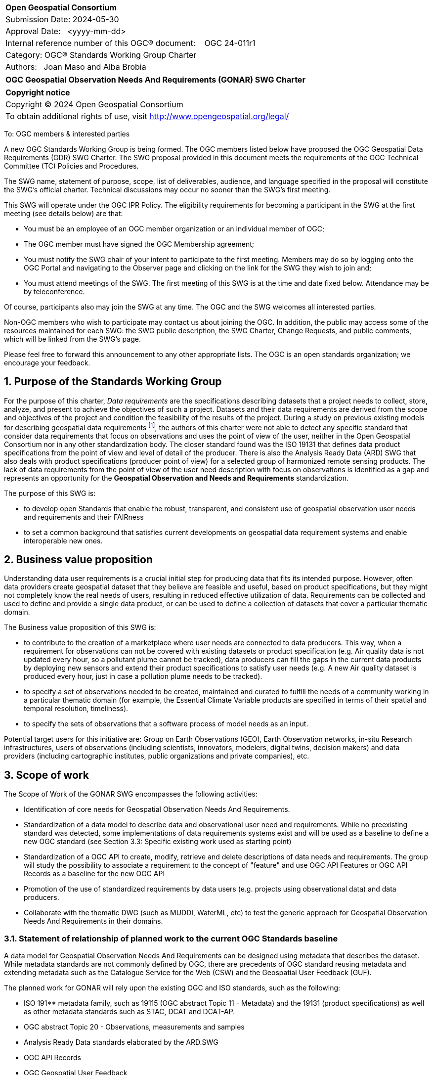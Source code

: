 :Title: OGC Geospatial Observation Needs And Requirements (GONAR) SWG Charter
:titletext: {Title}
:doctype: book
:encoding: utf-8
:lang: en
:toc:
:toc-placement!:
:toclevels: 4
:numbered:
:sectanchors:
:source-highlighter: pygments

<<<
[cols = ">",frame = "none",grid = "none"]
|===
|{set:cellbgcolor:#FFFFFF}
|[big]*Open Geospatial Consortium*
|Submission Date: 2024-05-30
|Approval Date:   <yyyy-mm-dd>
|Internal reference number of this OGC(R) document:    OGC 24-011r1
|Category: OGC(R) Standards Working Group Charter
|Authors:   Joan Maso and Alba Brobia
|===

[cols = "^", frame = "none"]
|===
|[big]*{titletext}*
|===

[cols = "^", frame = "none", grid = "none"]
|===
|*Copyright notice*
|Copyright (C) 2024 Open Geospatial Consortium
|To obtain additional rights of use, visit http://www.opengeospatial.org/legal/
|===

<<<

////
Version of 2018-12-12
Some Instructions
This document is the template to be used for proposing the formation of a new Standards Working Group (SWG).

The first step is to complete the SWG Charter for the proposed new SWG.

The next step is to email the draft SWG charter to the Technical Committee Chair (TCC).  The TCC will review the draft charter and make any necessary comments and provide guidance.

Finally, once the Charter is ready, the SWG charter will be posted to the OGC Pending Documents and the vote process in the Technical Committee Policies and Procedures will start.

Any questions, please contact OGC staff.
////

To: OGC members & interested parties

A new OGC Standards Working Group is being formed. The OGC members listed below have proposed the OGC Geospatial Data Requirements (GDR) SWG Charter. The SWG proposal provided in this document meets the requirements of the OGC Technical Committee (TC) Policies and Procedures.

The SWG name, statement of purpose, scope, list of deliverables, audience, and language specified in the proposal will constitute the SWG's official charter. Technical discussions may occur no sooner than the SWG's first meeting.

This SWG will operate under the OGC IPR Policy. The eligibility requirements for becoming a participant in the SWG at the first meeting (see details below) are that:

* You must be an employee of an OGC member organization or an individual
member of OGC;

* The OGC member must have signed the OGC Membership agreement;

* You must notify the SWG chair of your intent to participate to the first meeting. Members may do so by logging onto the OGC Portal and navigating to the Observer page and clicking on the link for the SWG they wish to join and;

* You must attend meetings of the SWG. The first meeting of this SWG is at the time and date fixed below. Attendance may be by teleconference.

Of course, participants also may join the SWG at any time. The OGC and the SWG welcomes all interested parties.

Non-OGC members who wish to participate may contact us about joining the OGC. In addition, the public may access some of the resources maintained for each SWG: the SWG public description, the SWG Charter, Change Requests, and public comments, which will be linked from the SWG’s page.

Please feel free to forward this announcement to any other appropriate lists. The OGC is an open standards organization; we encourage your feedback.

== Purpose of the Standards Working Group

For the purpose of this charter, _Data requirements_ are the specifications describing datasets that a project needs to collect, store, analyze, and present to achieve the objectives of such a project. Datasets and their data  requirements are derived from the scope and objectives of the project and condition the feasibility of the results of the project. During a study on previous existing models for describing geospatial data requirements footnote:[https://doi.org/10.3390/rs15061589], the authors of this charter were not able to detect any specific standard that consider data requirements that focus on observations and uses the point of view of the user, neither in the Open Geospatial Consortium nor in any other standardization body. The closer standard found was the ISO 19131 that defines data product specifications from the point of view and level of detail of the producer. There is also the Analysis Ready Data (ARD) SWG that also deals with product specifications (producer point of view) for a selected group of harmonized remote sensing products. The lack of data requirements from the point of view of the user need description with focus on observations is identified as a  gap and represents an opportunity for the **Geospatial Observation and Needs and Requirements** standardization.

The purpose of this SWG is:

* to develop open Standards that enable the robust, transparent, and consistent use of geospatial observation user needs and requirements and their FAIRness

* to set a common background that satisfies current developments on geospatial data requirement systems and enable interoperable new ones.

== Business value proposition

Understanding data user requirements is a crucial initial step for producing data that fits its intended purpose. However, often data providers create geospatial dataset that they believe are feasible and useful, based on product specifications, but they might not completely know the real needs of users, resulting in reduced effective utilization of data. Requirements can be collected and used to define and provide a single data product, or can be used to define a collection of datasets that cover a particular thematic domain.

The Business value proposition of this SWG is:

* to contribute to the creation of a marketplace where user needs are connected to data producers. This way, when a requirement for observations can not be covered with existing datasets or product specification  (e.g. Air quality data is not updated every hour, so a pollutant plume cannot be tracked), data producers can fill the gaps in the current data products by deploying new sensors and extend their product specifications to satisfy user needs (e.g. A new Air quality dataset is produced every hour, just in case a pollution plume needs to be tracked).

* to specify a set of observations needed to be created, maintained and curated to fulfill the needs of a community working in a particular thematic domain (for example, the Essential Climate Variable products are specified in terms of their spatial and temporal resolution, timeliness).

* to specify the sets of observations that a software process of model needs as an input.

Potential target users for this initiative are: Group on Earth Observations (GEO), Earth Observation networks, in-situ Research infrastructures, users of observations (including scientists, innovators, modelers, digital twins, decision makers) and data providers (including cartographic institutes, public organizations and private companies), etc.

== Scope of work

The Scope of Work of the GONAR SWG encompasses the following activities:

* Identification of core needs for Geospatial Observation Needs And Requirements.

* Standardization of a data model to describe data and observational user need and requirements. While no preexisting standard was detected, some implementations of data requirements systems exist and will be used as a baseline to define a new OGC standard (see Section 3.3: Specific existing work used as starting point)

* Standardization of a OGC API to create, modify, retrieve and delete descriptions of data needs and requirements. The group will study the possibility to associate a requirement to the concept of "feature" and use OGC API Features or OGC API Records as a baseline for the new OGC API

* Promotion of the use of standardized requirements by data users (e.g. projects using observational data) and data producers.

* Collaborate with the thematic DWG (such as MUDDI, WaterML, etc) to test the generic approach for Geospatial Observation Needs And Requirements in their domains.


=== Statement of relationship of planned work to the current OGC Standards baseline

A data model for Geospatial Observation Needs And Requirements can be designed using metadata that describes the dataset. While metadata standards are not commonly defined by OGC, there are precedents of OGC standard reusing metadata and extending metadata such as the Catalogue Service for the Web (CSW) and the Geospatial User Feedback (GUF).

The planned work for GONAR will rely upon the existing OGC and ISO standards, such as the following:

* ISO 191** metadata family, such as 19115 (OGC abstract Topic 11 - Metadata) and the 19131 (product specifications) as well as other metadata standards such as STAC, DCAT and DCAT-AP.

* OGC abstract Topic 20 - Observations, measurements and samples

* Analysis Ready Data standards elaborated by the ARD.SWG

* OGC API Records

* OGC Geospatial User Feedback

=== What is out of scope?
The following activities are out of scope for this GDR SWG:

* Define software or interfaces user requirements and its corresponding technical requirements.
* Define product specifications at the producer level.
* Define a list of domain specific geospatial data products.
* Define another metadata standard to describe existing datasets.

=== Specific existing work used as starting point
The reference work relevant for this GONAR SWG is the following:

* Copernicus In Situ Component Information System (CIS^2^) footnote:[https://cis2.eea.europa.eu/about]

* National Oceanic and Atmospheric Administration - User Observation Requirements Information footnote:[https://www.nesdis.noaa.gov/node/11226] 

* USGS Requirements Capabilities & Analysis for Earth Observations (RCA-EO) footnote:[https://www.usgs.gov/rca-eo/rca-eo]

* World Meteorological Organization - Observing Systems Capability Analysis and Review Tool (WMO OSCAR/Requirements)footnote:[https://space.oscar.wmo.int/observingrequirements]

* Geospatial in-situ requirements (G-reqs) footnote:[https://doi.org/10.3390/rs15061589]

The intention of the group is to analyze and extract commonalities in the previous work as starting point for the new Standards.

=== Is this a persistent SWG

[ ] YES

[x] NO

=== When can the SWG be inactivated

When the two planned standards (needs and requirements model and OGC API) have been approved and there are not pending issues the group will be inactivated.

== Description of deliverables

=== Initial deliverables
The following deliverables will be included in the initial results of the GONAR SWG:

* provision of common standard needs and requirements model for Geospatial Observation Needs And Requirements

* make the Geospatial Observation Needs And Requirements FAIR by means of the new OGC APIs.

This two deliverables will be done in sequence starting by defining the needs and requirements model for geospatial data and observations. The initial objective of the group is to be able to write the first complete standard draft in 9 month and present it to the OAB for consideration. Once the needs and requirements for data and observations requirements is drafted and submitted to the OAB, the second deliverable will be started. 

=== Additional SWG tasks

No additional tasks are foreseen at this point.

== IPR Policy for this SWG

[x] RAND-Royalty Free

[ ] RAND for fee

== Anticipated audience / participants

Any actor that is involved in using observations and in-situ data in general in their activities that have previous experiences in defining potential datasets from the user point of view are invited to participate in this group.

In particular, activities related with preparing observational data and processing data are welcome to contribute to this work. Examples are Analysis Ready Data (ARD) and OGC API Processes. Thematic DWGs and SWGs that know the needs of their communities can also usefully contribute such as MetOcean, MUDDI, etc.  

== Domain Working Group endorsement

The Metadata and Cataloguing DWG (MetaCat.DWG) is the right DWG to endorse this group.

== Other informative information about the work of this SWG

=== Collaboration

The SWG would like to use GitHub as the collaboration environment for management of Standard document and related content and make the repository public.

This draft was initially started in https://github.com/joanma747/CharterDataRequirements and will be move to the "opengeospatial" GitHub as the work progresses. It has been submitted to the "pending document" for its consideration in the 129th OGC Members meeting where it was approved by the TC and feedback was collected and incorporated

=== Similar or applicable standards work (OGC and elsewhere)

No international standards that is specific ofr observations and considers the user perspective was detected.

=== Details of first meeting

Next OGC 130th Members Meeting or telephone conference call before.

Previous to the first meeting, two ad-hoc sessions took place:

* 128th OGC Members Meeting https://portal.ogc.org/index.php?m=projects&a=view&project_id=82&tab=2&artifact_id=107409

* 129th OGC Members Meeting https://portal.ogc.org/index.php?m=projects&a=view&project_id=82&tab=2&artifact_id=107891

=== Projected on-going meeting schedule
The GONAR SWG will progress its work through:

* Regular monthly online meetings; and

* Organization of SWG sessions at the OGC Member Meetings.

=== Supporters of this Charter

The following people support this proposal and are committed to the Charter and projected meeting schedule. These members are known as SWG Founding or Charter members. The charter members agree to the SoW and IPR terms as defined in this charter. The charter members have voting rights beginning the day the SWG is officially formed. Charter Members are shown on the public SWG page.

|===
|Name |Organization
|Joan Maso and Alba brobia | CREAF
|Alex Ramage | Scottish Government
|===

Non-members of OGC also contributed this charter and plan to support the work, as follows.

* European Environmental Agency
* Group of Earth Observations


=== Conveners
Joan Maso and Alba Brobia are starting the SWG process but others are more than welcome.


== References

See footnotes included in this document. 

